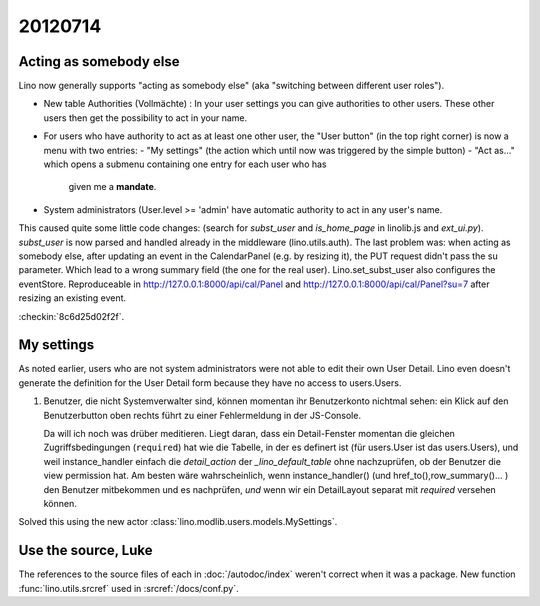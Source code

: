 20120714
========

Acting as somebody else
-----------------------

Lino now generally supports "acting as somebody else" 
(aka "switching between different user roles").

- New table Authorities (Vollmächte) : 
  In your user settings you can give authorities to other users. 
  These other users then get the possibility to act in your name.
  
- For users who have authority to act as at least one other user,
  the "User button" (in the top right corner) is now 
  a menu with two entries: 
  - "My settings" (the action which until now was triggered by the simple button)
  - "Act as..." which opens a submenu containing one entry for each user who has 
    given me a **mandate**.
  
  
  
- System administrators (User.level >= 'admin' have automatic 
  authority to act in any user's name.
  
  
This caused quite some little code changes:
(search for `subst_user` and `is_home_page` in linolib.js and `ext_ui.py`).
`subst_user` is now parsed and handled already in the 
middleware (lino.utils.auth).
The last problem was: when acting as somebody else, 
after updating an event in the 
CalendarPanel (e.g. by resizing it), the PUT request didn't 
pass the su parameter. Which lead to a wrong summary field 
(the one for the real user).
Lino.set_subst_user also configures the eventStore.
Reproduceable in 
http://127.0.0.1:8000/api/cal/Panel
and
http://127.0.0.1:8000/api/cal/Panel?su=7
after resizing an existing event.

:checkin:`8c6d25d02f2f`.

My settings
-----------

As noted earlier, users who are not system administrators 
were not able to edit their own User Detail.
Lino even doesn't generate the definition for the User Detail form
because they have no access to users.Users.

#.  Benutzer, die nicht Systemverwalter sind, können momentan ihr 
    Benutzerkonto nichtmal sehen: ein Klick auf den Benutzerbutton oben 
    rechts führt zu einer Fehlermeldung in der JS-Console.
    
    Da will ich noch was drüber meditieren.
    Liegt daran, dass ein Detail-Fenster momentan die gleichen 
    Zugriffsbedingungen (``required``) hat wie die Tabelle, 
    in der es definert ist (für users.User ist das users.Users),
    und weil instance_handler einfach die `detail_action` 
    der `_lino_default_table` ohne nachzuprüfen, 
    ob der Benutzer die view permission hat.
    Am besten wäre wahrscheinlich, wenn instance_handler() 
    (und href_to(),row_summary()... ) den Benutzer mitbekommen 
    und es nachprüfen, *und* wenn wir ein DetailLayout separat 
    mit `required` versehen können.


Solved this using the new actor
:class:`lino.modlib.users.models.MySettings`.


Use the source, Luke
--------------------

The references to the source files of each in :doc:`/autodoc/index`
weren't correct when it was a package.
New function :func:`lino.utils.srcref` used in :srcref:`/docs/conf.py`.